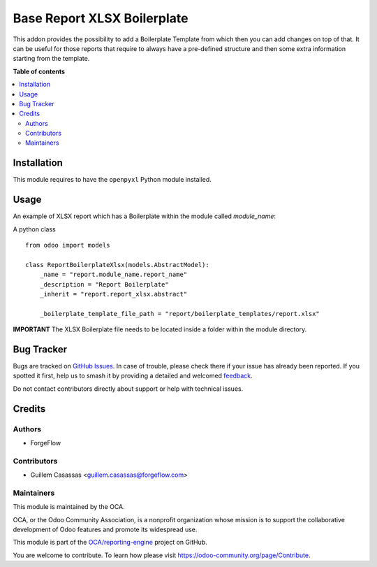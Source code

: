 ============================
Base Report XLSX Boilerplate
============================

.. 
   !!!!!!!!!!!!!!!!!!!!!!!!!!!!!!!!!!!!!!!!!!!!!!!!!!!!
   !! This file is generated by oca-gen-addon-readme !!
   !! changes will be overwritten.                   !!
   !!!!!!!!!!!!!!!!!!!!!!!!!!!!!!!!!!!!!!!!!!!!!!!!!!!!
   !! source digest: sha256:061058428118c6409f05da0b355c1b07f3289a625be28d62522c680e878e76f4
   !!!!!!!!!!!!!!!!!!!!!!!!!!!!!!!!!!!!!!!!!!!!!!!!!!!!

.. |badge1| image:: https://img.shields.io/badge/maturity-Beta-yellow.png
    :target: https://odoo-community.org/page/development-status
    :alt: Beta
.. |badge2| image:: https://img.shields.io/badge/licence-AGPL--3-blue.png
    :target: http://www.gnu.org/licenses/agpl-3.0-standalone.html
    :alt: License: AGPL-3
.. |badge3| image:: https://img.shields.io/badge/github-OCA%2Freporting--engine-lightgray.png?logo=github
    :target: https://github.com/OCA/reporting-engine/tree/13.0/report_xlsx_boilerplate
    :alt: OCA/reporting-engine
.. |badge4| image:: https://img.shields.io/badge/weblate-Translate%20me-F47D42.png
    :target: https://translation.odoo-community.org/projects/reporting-engine-13-0/reporting-engine-13-0-report_xlsx_boilerplate
    :alt: Translate me on Weblate
.. |badge5| image:: https://img.shields.io/badge/runboat-Try%20me-875A7B.png
    :target: https://runboat.odoo-community.org/builds?repo=OCA/reporting-engine&target_branch=13.0
    :alt: Try me on Runboat

|badge1| |badge2| |badge3| |badge4| |badge5|

This addon provides the possibility to add a Boilerplate Template from which then you
can add changes on top of that. It can be useful for those reports that require to
always have a pre-defined structure and then some extra information starting from the
template.

**Table of contents**

.. contents::
   :local:

Installation
============

This module requires to have the ``openpyxl`` Python module installed.

Usage
=====

An example of XLSX report which has a Boilerplate within the module called `module_name`:

A python class ::

    from odoo import models

    class ReportBoilerplateXlsx(models.AbstractModel):
        _name = "report.module_name.report_name"
        _description = "Report Boilerplate"
        _inherit = "report.report_xlsx.abstract"

        _boilerplate_template_file_path = "report/boilerplate_templates/report.xlsx"

**IMPORTANT**
The XLSX Boilerplate file needs to be located inside a folder within the module directory.

Bug Tracker
===========

Bugs are tracked on `GitHub Issues <https://github.com/OCA/reporting-engine/issues>`_.
In case of trouble, please check there if your issue has already been reported.
If you spotted it first, help us to smash it by providing a detailed and welcomed
`feedback <https://github.com/OCA/reporting-engine/issues/new?body=module:%20report_xlsx_boilerplate%0Aversion:%2013.0%0A%0A**Steps%20to%20reproduce**%0A-%20...%0A%0A**Current%20behavior**%0A%0A**Expected%20behavior**>`_.

Do not contact contributors directly about support or help with technical issues.

Credits
=======

Authors
~~~~~~~

* ForgeFlow

Contributors
~~~~~~~~~~~~

* Guillem Casassas <guillem.casassas@forgeflow.com>

Maintainers
~~~~~~~~~~~

This module is maintained by the OCA.

.. image:: https://odoo-community.org/logo.png
   :alt: Odoo Community Association
   :target: https://odoo-community.org

OCA, or the Odoo Community Association, is a nonprofit organization whose
mission is to support the collaborative development of Odoo features and
promote its widespread use.

This module is part of the `OCA/reporting-engine <https://github.com/OCA/reporting-engine/tree/13.0/report_xlsx_boilerplate>`_ project on GitHub.

You are welcome to contribute. To learn how please visit https://odoo-community.org/page/Contribute.

